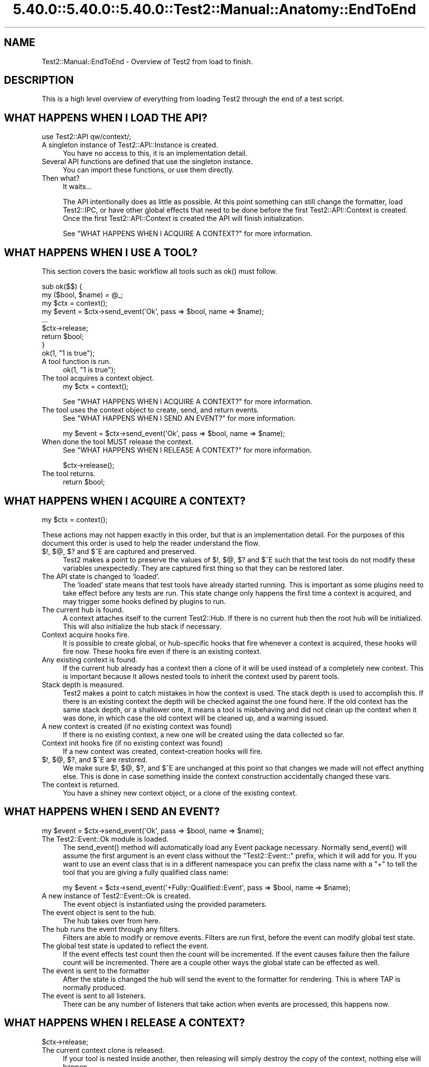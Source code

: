 .\" Automatically generated by Pod::Man 5.0102 (Pod::Simple 3.45)
.\"
.\" Standard preamble:
.\" ========================================================================
.de Sp \" Vertical space (when we can't use .PP)
.if t .sp .5v
.if n .sp
..
.de Vb \" Begin verbatim text
.ft CW
.nf
.ne \\$1
..
.de Ve \" End verbatim text
.ft R
.fi
..
.\" \*(C` and \*(C' are quotes in nroff, nothing in troff, for use with C<>.
.ie n \{\
.    ds C` ""
.    ds C' ""
'br\}
.el\{\
.    ds C`
.    ds C'
'br\}
.\"
.\" Escape single quotes in literal strings from groff's Unicode transform.
.ie \n(.g .ds Aq \(aq
.el       .ds Aq '
.\"
.\" If the F register is >0, we'll generate index entries on stderr for
.\" titles (.TH), headers (.SH), subsections (.SS), items (.Ip), and index
.\" entries marked with X<> in POD.  Of course, you'll have to process the
.\" output yourself in some meaningful fashion.
.\"
.\" Avoid warning from groff about undefined register 'F'.
.de IX
..
.nr rF 0
.if \n(.g .if rF .nr rF 1
.if (\n(rF:(\n(.g==0)) \{\
.    if \nF \{\
.        de IX
.        tm Index:\\$1\t\\n%\t"\\$2"
..
.        if !\nF==2 \{\
.            nr % 0
.            nr F 2
.        \}
.    \}
.\}
.rr rF
.\" ========================================================================
.\"
.IX Title "5.40.0::5.40.0::5.40.0::Test2::Manual::Anatomy::EndToEnd 3"
.TH 5.40.0::5.40.0::5.40.0::Test2::Manual::Anatomy::EndToEnd 3 2024-12-13 "perl v5.40.0" "Perl Programmers Reference Guide"
.\" For nroff, turn off justification.  Always turn off hyphenation; it makes
.\" way too many mistakes in technical documents.
.if n .ad l
.nh
.SH NAME
Test2::Manual::EndToEnd \- Overview of Test2 from load to finish.
.SH DESCRIPTION
.IX Header "DESCRIPTION"
This is a high level overview of everything from loading Test2 through the end
of a test script.
.SH "WHAT HAPPENS WHEN I LOAD THE API?"
.IX Header "WHAT HAPPENS WHEN I LOAD THE API?"
.Vb 1
\&    use Test2::API qw/context/;
.Ve
.IP "A singleton instance of Test2::API::Instance is created." 4
.IX Item "A singleton instance of Test2::API::Instance is created."
You have no access to this, it is an implementation detail.
.IP "Several API functions are defined that use the singleton instance." 4
.IX Item "Several API functions are defined that use the singleton instance."
You can import these functions, or use them directly.
.IP "Then what?" 4
.IX Item "Then what?"
It waits...
.Sp
The API intentionally does as little as possible. At this point something can
still change the formatter, load Test2::IPC, or have other global effects
that need to be done before the first Test2::API::Context is created. Once
the first Test2::API::Context is created the API will finish initialization.
.Sp
See "WHAT HAPPENS WHEN I ACQUIRE A CONTEXT?" for more information.
.SH "WHAT HAPPENS WHEN I USE A TOOL?"
.IX Header "WHAT HAPPENS WHEN I USE A TOOL?"
This section covers the basic workflow all tools such as \f(CWok()\fR must follow.
.PP
.Vb 2
\&    sub ok($$) {
\&        my ($bool, $name) = @_;
\&
\&        my $ctx = context();
\&
\&        my $event = $ctx\->send_event(\*(AqOk\*(Aq, pass => $bool, name => $name);
\&
\&        ...
\&
\&        $ctx\->release;
\&        return $bool;
\&    }
\&
\&    ok(1, "1 is true");
.Ve
.IP "A tool function is run." 4
.IX Item "A tool function is run."
.Vb 1
\&    ok(1, "1 is true");
.Ve
.IP "The tool acquires a context object." 4
.IX Item "The tool acquires a context object."
.Vb 1
\&    my $ctx = context();
.Ve
.Sp
See "WHAT HAPPENS WHEN I ACQUIRE A CONTEXT?" for more information.
.IP "The tool uses the context object to create, send, and return events." 4
.IX Item "The tool uses the context object to create, send, and return events."
See "WHAT HAPPENS WHEN I SEND AN EVENT?" for more information.
.Sp
.Vb 1
\&    my $event = $ctx\->send_event(\*(AqOk\*(Aq, pass => $bool, name => $name);
.Ve
.IP "When done the tool MUST release the context." 4
.IX Item "When done the tool MUST release the context."
See "WHAT HAPPENS WHEN I RELEASE A CONTEXT?" for more information.
.Sp
.Vb 1
\&    $ctx\->release();
.Ve
.IP "The tool returns." 4
.IX Item "The tool returns."
.Vb 1
\&    return $bool;
.Ve
.SH "WHAT HAPPENS WHEN I ACQUIRE A CONTEXT?"
.IX Header "WHAT HAPPENS WHEN I ACQUIRE A CONTEXT?"
.Vb 1
\&    my $ctx = context();
.Ve
.PP
These actions may not happen exactly in this order, but that is an
implementation detail. For the purposes of this document this order is used to
help the reader understand the flow.
.IP "$!, $@, $? and $^E are captured and preserved." 4
.IX Item "$!, $@, $? and $^E are captured and preserved."
Test2 makes a point to preserve the values of $!, $@, $? and $^E such that the test
tools do not modify these variables unexpectedly. They are captured first thing
so that they can be restored later.
.IP "The API state is changed to 'loaded'." 4
.IX Item "The API state is changed to 'loaded'."
The 'loaded' state means that test tools have already started running. This is
important as some plugins need to take effect before any tests are run. This
state change only happens the first time a context is acquired, and may trigger
some hooks defined by plugins to run.
.IP "The current hub is found." 4
.IX Item "The current hub is found."
A context attaches itself to the current Test2::Hub. If there is no current
hub then the root hub will be initialized. This will also initialize the hub
stack if necessary.
.IP "Context acquire hooks fire." 4
.IX Item "Context acquire hooks fire."
It is possible to create global, or hub-specific hooks that fire whenever a
context is acquired, these hooks will fire now. These hooks fire even if there
is an existing context.
.IP "Any existing context is found." 4
.IX Item "Any existing context is found."
If the current hub already has a context then a clone of it will be used
instead of a completely new context. This is important because it allows nested
tools to inherit the context used by parent tools.
.IP "Stack depth is measured." 4
.IX Item "Stack depth is measured."
Test2 makes a point to catch mistakes in how the context is used. The stack
depth is used to accomplish this. If there is an existing context the depth
will be checked against the one found here. If the old context has the same
stack depth, or a shallower one, it means a tool is misbehaving and did not
clean up the context when it was done, in which case the old context will be
cleaned up, and a warning issued.
.IP "A new context is created (if no existing context was found)" 4
.IX Item "A new context is created (if no existing context was found)"
If there is no existing context, a new one will be created using the data
collected so far.
.IP "Context init hooks fire (if no existing context was found)" 4
.IX Item "Context init hooks fire (if no existing context was found)"
If a new context was created, context-creation hooks will fire.
.IP "$!, $@, $?, and $^E are restored." 4
.IX Item "$!, $@, $?, and $^E are restored."
We make sure $!, $@, $?, and $^E are unchanged at this point so that changes we
made will not effect anything else. This is done in case something inside the
context construction accidentally changed these vars.
.IP "The context is returned." 4
.IX Item "The context is returned."
You have a shiney new context object, or a clone of the existing context.
.SH "WHAT HAPPENS WHEN I SEND AN EVENT?"
.IX Header "WHAT HAPPENS WHEN I SEND AN EVENT?"
.Vb 1
\&    my $event = $ctx\->send_event(\*(AqOk\*(Aq, pass => $bool, name => $name);
.Ve
.IP "The Test2::Event::Ok module is loaded." 4
.IX Item "The Test2::Event::Ok module is loaded."
The \f(CWsend_event()\fR method will automatically load any Event package necessary.
Normally \f(CWsend_event()\fR will assume the first argument is an event class
without the \f(CW\*(C`Test2::Event::\*(C'\fR prefix, which it will add for you. If you want to
use an event class that is in a different namespace you can prefix the class
name with a \f(CW\*(C`+\*(C'\fR to tell the tool that you are giving a fully qualified class
name:
.Sp
.Vb 1
\&    my $event = $ctx\->send_event(\*(Aq+Fully::Qualified::Event\*(Aq, pass => $bool, name => $name);
.Ve
.IP "A new instance of Test2::Event::Ok is created." 4
.IX Item "A new instance of Test2::Event::Ok is created."
The event object is instantiated using the provided parameters.
.IP "The event object is sent to the hub." 4
.IX Item "The event object is sent to the hub."
The hub takes over from here.
.IP "The hub runs the event through any filters." 4
.IX Item "The hub runs the event through any filters."
Filters are able to modify or remove events. Filters are run first, before the
event can modify global test state.
.IP "The global test state is updated to reflect the event." 4
.IX Item "The global test state is updated to reflect the event."
If the event effects test count then the count will be incremented. If the
event causes failure then the failure count will be incremented. There are a
couple other ways the global state can be effected as well.
.IP "The event is sent to the formatter" 4
.IX Item "The event is sent to the formatter"
After the state is changed the hub will send the event to the formatter for
rendering. This is where TAP is normally produced.
.IP "The event is sent to all listeners." 4
.IX Item "The event is sent to all listeners."
There can be any number of listeners that take action when events are
processed, this happens now.
.SH "WHAT HAPPENS WHEN I RELEASE A CONTEXT?"
.IX Header "WHAT HAPPENS WHEN I RELEASE A CONTEXT?"
.Vb 1
\&    $ctx\->release;
.Ve
.IP "The current context clone is released." 4
.IX Item "The current context clone is released."
If your tool is nested inside another, then releasing will simply destroy the
copy of the context, nothing else will happen.
.IP "If this was the canonical context, it will actually release" 4
.IX Item "If this was the canonical context, it will actually release"
When a context is created it is considered 'canon'. Any context obtained by a
nested tool will be considered a child context linked to the canonical one.
Releasing child contexts does not do anything of note (but is still required).
.IP "Release hooks are called" 4
.IX Item "Release hooks are called"
Release hooks are the main motivation behind making the \f(CWrelease()\fR method,
and making it a required action on the part of test tools. These are hooks that
we can have called when a tool is complete. This is how plugins like
Test2::Plugin::DieOnFail are implemented. If we simply had a destructor call
the hooks then we would be unable to write this plugin as a \f(CW\*(C`die\*(C'\fR inside of a
destructor is useless.
.IP "The context is cleared" 4
.IX Item "The context is cleared"
The main context data is cleared allowing the next tool to create a new
context. This is important as the next tool very likely has a new line number.
.IP "$!, $@, $?, and $^E are restored" 4
.IX Item "$!, $@, $?, and $^E are restored"
When a Test2 tool is complete it will restore $@, $!, $? and $^E to avoid action at
a distance.
.SH "WHAT HAPPENS WHEN I USE \fBdone_testing()\fP?"
.IX Header "WHAT HAPPENS WHEN I USE done_testing()?"
.Vb 1
\&    done_testing();
.Ve
.IP "Any pending IPC events will be culled." 4
.IX Item "Any pending IPC events will be culled."
If IPC is turned on, a final culling will take place.
.IP "Follow-up hooks are run" 4
.IX Item "Follow-up hooks are run"
The follow-up hooks are a way to run actions when a hub is complete. This is
useful for adding cleanup tasks, or final tests to the end of a test.
.IP "The final plan event is generated and processed." 4
.IX Item "The final plan event is generated and processed."
The final plan event will be produced using the current test count as the
number of tests planned.
.IP "The current hub is finalized." 4
.IX Item "The current hub is finalized."
This will mark the hub is complete, and will not allow new events to be
processed.
.SH "WHAT HAPPENS WHEN A TEST SCRIPT IS DONE?"
.IX Header "WHAT HAPPENS WHEN A TEST SCRIPT IS DONE?"
Test2 has some behaviors it runs in an \f(CW\*(C`END { ... }\*(C'\fR block after tests are
done running. This end block does some final checks to warn you if something
went wrong. This end block also sets the exit value of the script.
.IP "API Versions are checked." 4
.IX Item "API Versions are checked."
A warning will be produced if Test::Builder is loaded, but has a different
version compared to Test2::API. This situation can happen if you downgrade
to an older Test-Simple distribution, and is a bad situation.
.IP "Any remaining context objects are cleaned up." 4
.IX Item "Any remaining context objects are cleaned up."
If there are leftover context objects they will need to be cleaned up. A
leftover context is never a good thing, and usually requires a warning. A
leftover context could also be the result of an exception being thrown which
terminates the script, Test2 is fairly good at noticing this and not warning
in these cases as the warning would simply be noise.
.IP "Child processes are sent a 'waiting' event." 4
.IX Item "Child processes are sent a 'waiting' event."
If IPC is active, a waiting event is sent to all child processes.
.IP "The script will wait for all child processes and/or threads to complete." 4
.IX Item "The script will wait for all child processes and/or threads to complete."
This happens only when IPC is loaded, but Test::Builder is not. This behavior
is useful, but would break compatibility for legacy tests.
.IP "The hub stack is cleaned up." 4
.IX Item "The hub stack is cleaned up."
All hubs are finalized starting from the top. Leftover hubs are usually a bad
thing, so a warning is produced if any are found.
.IP "The root hub is finalized." 4
.IX Item "The root hub is finalized."
This step is a no-op if \f(CWdone_testing()\fR was used. If needed this will mark
the root hub as finished.
.IP "Exit callbacks are called." 4
.IX Item "Exit callbacks are called."
This is a chance for plugins to modify the final exit value of the script.
.IP "The scripts exit value ($?) is set." 4
.IX Item "The scripts exit value ($?) is set."
If the test encountered any failures this will be set to a non-zero value. If
possible this will be set to the number of failures, or 255 if the number is
larger than 255 (the max value allowed).
.IP "Broken module diagnostics" 4
.IX Item "Broken module diagnostics"
Test2 is aware of many modules which were broken by Test2's release. At this
point the script will check if any known-broken modules were loaded, and warn
you if they were.
.Sp
\&\fBNote:\fR This only happens if there were test failures. No broken module
warnings are produced on a success.
.SH "SEE ALSO"
.IX Header "SEE ALSO"
Test2::Manual \- Primary index of the manual.
.SH SOURCE
.IX Header "SOURCE"
The source code repository for Test2\-Manual can be found at
\&\fIhttps://github.com/Test\-More/Test2\-Suite/\fR.
.SH MAINTAINERS
.IX Header "MAINTAINERS"
.IP "Chad Granum <exodist@cpan.org>" 4
.IX Item "Chad Granum <exodist@cpan.org>"
.SH AUTHORS
.IX Header "AUTHORS"
.PD 0
.IP "Chad Granum <exodist@cpan.org>" 4
.IX Item "Chad Granum <exodist@cpan.org>"
.PD
.SH COPYRIGHT
.IX Header "COPYRIGHT"
Copyright 2018 Chad Granum <exodist@cpan.org>.
.PP
This program is free software; you can redistribute it and/or
modify it under the same terms as Perl itself.
.PP
See \fIhttp://dev.perl.org/licenses/\fR
